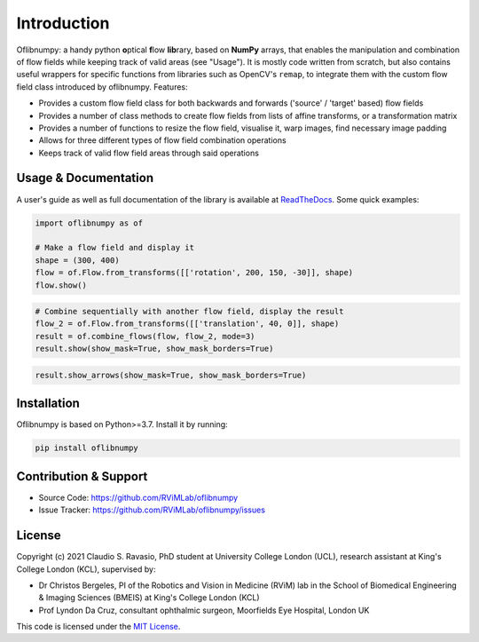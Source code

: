 Introduction
============
Oflibnumpy: a handy python **o**\ ptical **f**\ low **lib**\ rary, based on **NumPy** arrays, that enables the manipulation and
combination of flow fields while keeping track of valid areas (see "Usage"). It is mostly code written from scratch,
but also contains useful wrappers for specific functions from libraries such as OpenCV's ``remap``, to integrate them
with the custom flow field class introduced by oflibnumpy. Features:

- Provides a custom flow field class for both backwards and forwards ('source' / 'target' based) flow fields
- Provides a number of class methods to create flow fields from lists of affine transforms, or a transformation matrix
- Provides a number of functions to resize the flow field, visualise it, warp images, find necessary image padding
- Allows for three different types of flow field combination operations
- Keeps track of valid flow field areas through said operations

Usage & Documentation
---------------------
A user's guide as well as full documentation of the library is available at ReadTheDocs_. Some quick examples:

.. _ReadTheDocs: https://oflibnumpy.rtfd.io

.. code-block:: python

    import oflibnumpy as of

    # Make a flow field and display it
    shape = (300, 400)
    flow = of.Flow.from_transforms([['rotation', 200, 150, -30]], shape)
    flow.show()

.. image:: https://raw.githubusercontent.com/RViMLab/oflibnumpy/main/docs/_static/flow_rotation.png
  :width: 200
  :alt: Visualisation of optical flow representing a rotation

.. code-block:: python

    # Combine sequentially with another flow field, display the result
    flow_2 = of.Flow.from_transforms([['translation', 40, 0]], shape)
    result = of.combine_flows(flow, flow_2, mode=3)
    result.show(show_mask=True, show_mask_borders=True)

.. image:: https://raw.githubusercontent.com/RViMLab/oflibnumpy/main/docs/_static/flow_translated_rotation.png
  :width: 200
  :alt: Visualisation of optical flow representing a rotation, translated to the right

.. code-block:: python

    result.show_arrows(show_mask=True, show_mask_borders=True)

.. image:: https://raw.githubusercontent.com/RViMLab/oflibnumpy/main/docs/_static/flow_translated_rotation_arrows.png
  :width: 200
  :alt: Visualisation of optical flow representing a rotation, translated to the right


Installation
------------
Oflibnumpy is based on Python>=3.7. Install it by running:

.. code-block::

    pip install oflibnumpy


Contribution & Support
----------------------
- Source Code: https://github.com/RViMLab/oflibnumpy
- Issue Tracker: https://github.com/RViMLab/oflibnumpy/issues


License
-------
Copyright (c) 2021 Claudio S. Ravasio, PhD student at University College London (UCL), research assistant at King's
College London (KCL), supervised by:

- Dr Christos Bergeles, PI of the Robotics and Vision in Medicine (RViM) lab in the School of Biomedical Engineering &
  Imaging Sciences (BMEIS) at King's College London (KCL)
- Prof Lyndon Da Cruz, consultant ophthalmic surgeon, Moorfields Eye Hospital, London UK

This code is licensed under the `MIT License`_.

.. _MIT License: https://opensource.org/licenses/MIT